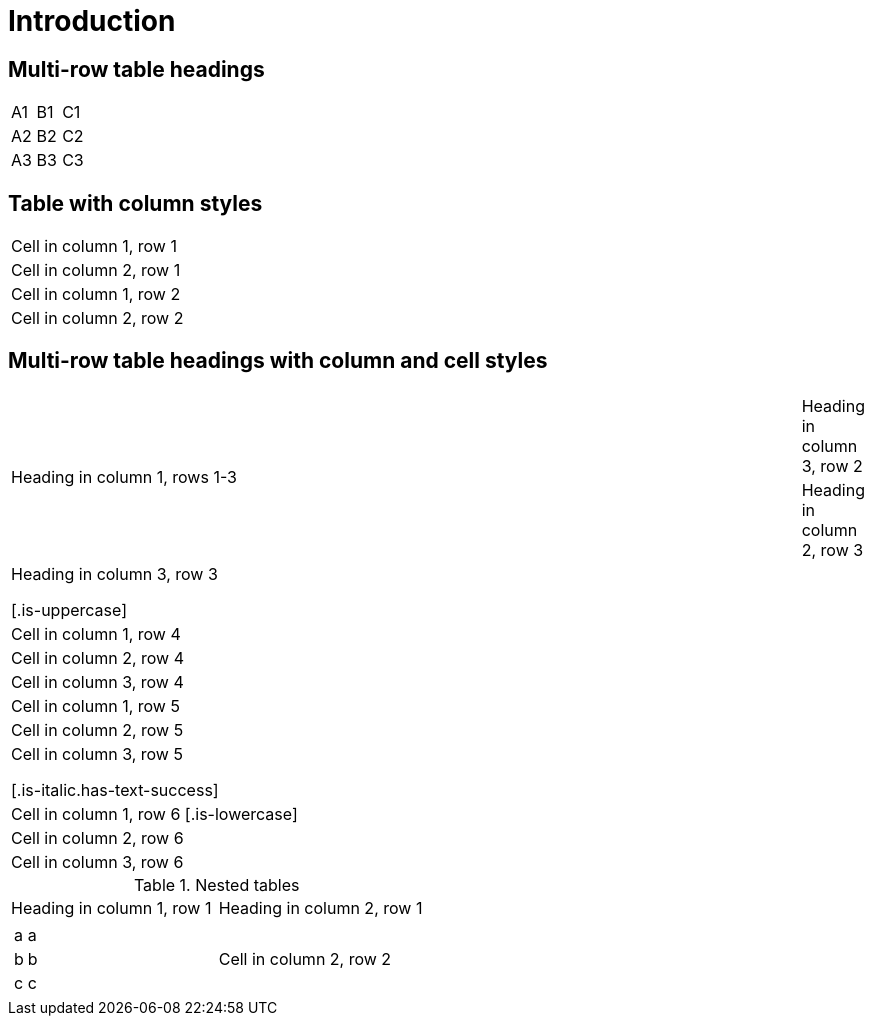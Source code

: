 = Introduction

== Multi-row table headings

[cols=3,hrows=2]
|====
| A1
| B1
| C1

| A2
| B2
| C2

| A3
| B3
| C3
|====

== Table with column styles

[cols="1[.is-borderless],1[.has-background-dark.has-text-danger.is-borderless]"]
|===
|Cell in column 1, row 1
|Cell in column 2, row 1

|Cell in column 1, row 2
|Cell in column 2, row 2
|===

== Multi-row table headings with column and cell styles

[cols="1,1[.has-text-info],1[.has-text-white.has-background-grey-light.is-borderless]",hrows="3"]
|====
.3+|Heading in column 1, rows 1-3
2+|Heading in columns 2-3, row 1
|Heading in column 2, row 2

|Heading in column 3, row 2
|Heading in column 2, row 3
|Heading in column 3, row 3

[.is-uppercase]|Cell in column 1, row 4
|Cell in column 2, row 4
|Cell in column 3, row 4

|Cell in column 1, row 5
|Cell in column 2, row 5
|Cell in column 3, row 5

[.is-italic.has-text-success]|Cell in column 1, row 6
[.is-lowercase]|Cell in column 2, row 6
|Cell in column 3, row 6
|====

.Nested tables
[cols="1,1",hrows=1]
|====
|Heading in column 1, row 1
|Heading in column 2, row 1

a|
[hrows="2"]
!===
!a !a
!b !b
!c !c
!===
|Cell in column 2, row 2
|====
